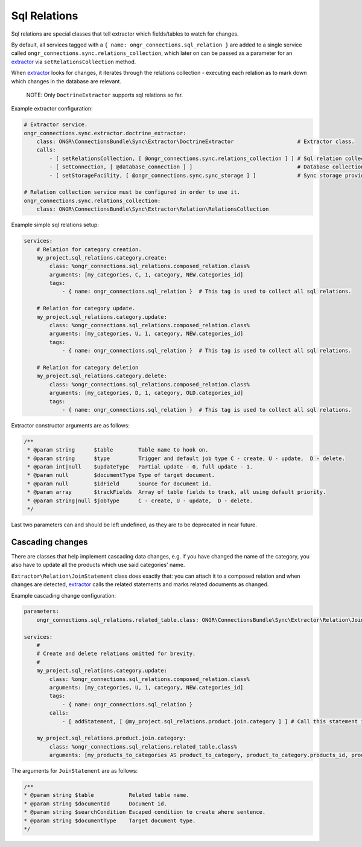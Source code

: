 Sql Relations
=============

Sql relations are special classes that tell extractor which fields/tables to watch for changes.

By default, all services tagged with a ``{ name: ongr_connections.sql_relation }`` are added to a single service
called ``ongr_connections.sync.relations_collection``, which later on can be passed as a parameter for
an `extractor <../extractor/extractor.rst>`_ via ``setRelationsCollection`` method.

When `extractor <../extractor/extractor.rst>`_ looks for changes, it iterates through the relations collection -
executing each relation as to mark down which changes in the database are relevant.

    NOTE: Only ``DoctrineExtractor`` supports sql relations so far.

Example extractor configuration:

.. code-block:: yaml

    # Extractor service.
    ongr_connections.sync.extractor.doctrine_extractor:
        class: ONGR\ConnectionsBundle\Sync\Extractor\DoctrineExtractor                    # Extractor class.
        calls:
            - [ setRelationsCollection, [ @ongr_connections.sync.relations_collection ] ] # Sql relation collection.
            - [ setConnection, [ @database_connection ] ]                                 # Database collection.
            - [ setStorageFacility, [ @ongr_connections.sync.sync_storage ] ]             # Sync storage provider.

    # Relation collection service must be configured in order to use it.
    ongr_connections.sync.relations_collection:
        class: ONGR\ConnectionsBundle\Sync\Extractor\Relation\RelationsCollection


Example simple sql relations setup:

.. code-block:: yaml

    services:
        # Relation for category creation.
        my_project.sql_relations.category.create:
            class: %ongr_connections.sql_relations.composed_relation.class%
            arguments: [my_categories, C, 1, category, NEW.categories_id]
            tags:
                - { name: ongr_connections.sql_relation }  # This tag is used to collect all sql relations.

        # Relation for category update.
        my_project.sql_relations.category.update:
            class: %ongr_connections.sql_relations.composed_relation.class%
            arguments: [my_categories, U, 1, category, NEW.categories_id]
            tags:
                - { name: ongr_connections.sql_relation }  # This tag is used to collect all sql relations.

        # Relation for category deletion
        my_project.sql_relations.category.delete:
            class: %ongr_connections.sql_relations.composed_relation.class%
            arguments: [my_categories, D, 1, category, OLD.categories_id]
            tags:
                - { name: ongr_connections.sql_relation }  # This tag is used to collect all sql relations.

..

Extractor constructor arguments are as follows:

.. code-block:: php

    /**
     * @param string      $table        Table name to hook on.
     * @param string      $type         Trigger and default job type C - create, U - update,  D - delete.
     * @param int|null    $updateType   Partial update - 0, full update - 1.
     * @param null        $documentType Type of target document.
     * @param null        $idField      Source for document id.
     * @param array       $trackFields  Array of table fields to track, all using default priority.
     * @param string|null $jobType      C - create, U - update,  D - delete.
     */
..

Last two parameters can and should be left undefined, as they are to be deprecated in near future.

Cascading changes
-----------------

There are classes that help implement cascading data changes, e.g. if you have changed the name of the
category, you also have to update all the products which use said categories' name.

``Extractor\Relation\JoinStatement`` class does exactly that: you can attach it to a composed relation and when changes are
detected, `extractor <../extractor/extractor.rst>`_ calls the related statements and marks related documents as changed.

Example cascading change configuration:

.. code-block:: yaml

    parameters:
        ongr_connections.sql_relations.related_table.class: ONGR\ConnectionsBundle\Sync\Extractor\Relation\JoinStatement

    services:
        #
        # Create and delete relations omitted for brevity.
        #
        my_project.sql_relations.category.update:
            class: %ongr_connections.sql_relations.composed_relation.class%
            arguments: [my_categories, U, 1, category, NEW.categories_id]
            tags:
                - { name: ongr_connections.sql_relation }
            calls:
                - [ addStatement, [ @my_project.sql_relations.product.join.category ] ] # Call this statement if category is updated.

        my_project.sql_relations.product.join.category:
            class: %ongr_connections.sql_relations.related_table.class%
            arguments: [my_products_to_categories AS product_to_category, product_to_category.products_id, product_to_category.categories_id=NEW.categories_id, product, U, 1]
..

The arguments for ``JoinStatement`` are as follows:

.. code-block:: php

     /**
     * @param string $table           Related table name.
     * @param string $documentId      Document id.
     * @param string $searchCondition Escaped condition to create where sentence.
     * @param string $documentType    Target document type.
     */
..
